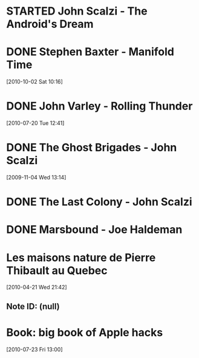 #+LAST_MOBILE_CHANGE: 2010-10-02 14:45:51
#+FILETAGS: :@books:
* STARTED John Scalzi - The Android's Dream
  :LOGBOOK:
  - State "STARTED"    from "STARTED"    [2011-01-31 Mon 16:37]
  :END:
* DONE Stephen Baxter - Manifold Time 
  :LOGBOOK:
  - State "DONE"       from "STARTED"    [2011-01-31 Mon 16:36]
  - State "STARTED"    from ""           [2010-10-02 Sat 14:47]
  :END:
  :PROPERTIES:
  :ID:       B9A1A4CD-1170-4A99-95A0-DBC0634361A1
  :END:
[2010-10-02 Sat 10:16]
* DONE John Varley - Rolling Thunder
  :LOGBOOK:
  - State "DONE"       from "STARTED"    [2010-10-02 Sat 14:45]
  - State "STARTED"    from ""           [2010-07-20 Tue 12:45]
  :END:
  :PROPERTIES:
  :ID:       7146897B-07AA-4B79-A1C5-8B52FD1FD89A
  :END:
[2010-07-20 Tue 12:41]
* DONE The Ghost Brigades - John Scalzi
  :LOGBOOK:
  - State "DONE"       from "STARTED"    [2009-11-18 Wed]
  :END:
  :PROPERTIES:
  :ID:       7D46EA2C-DA96-4D46-9222-909DE028CEA6
  :END:
[2009-11-04 Wed 13:14]
* DONE The Last Colony - John Scalzi
  :LOGBOOK:
  - State "DONE"       from "STARTED"    [2010-02-05 Fri]
  - State "STARTED"    from "STARTED"    [2009-12-02 Wed]
  :END:
  :PROPERTIES:
  :ID:       91729768-3391-4190-9821-0FCF65A7973D
  :END:
* DONE Marsbound - Joe Haldeman
  :LOGBOOK:
  - State "DONE"       from "STARTED"    [2010-06-30 Wed 15:06]
  - State "STARTED"    from ""           [2010-02-09 Tue]
  :END:
  :PROPERTIES:
  :ID:       151C88C1-9EC5-4208-A077-C9A3D0CDEFDB
  :END:
* Les maisons nature de Pierre Thibault au Quebec 
[2010-04-21 Wed 21:42]
** Note ID: (null)
* Book: big book of Apple hacks
[2010-07-23 Fri 13:00]
